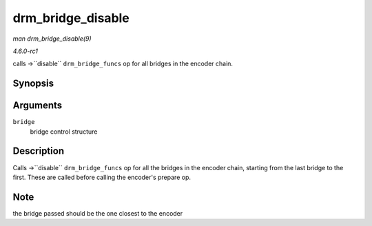 
.. _API-drm-bridge-disable:

==================
drm_bridge_disable
==================

*man drm_bridge_disable(9)*

*4.6.0-rc1*

calls ->``disable`` ``drm_bridge_funcs`` op for all bridges in the encoder chain.


Synopsis
========

.. c:function:: void drm_bridge_disable( struct drm_bridge * bridge )

Arguments
=========

``bridge``
    bridge control structure


Description
===========

Calls ->``disable`` ``drm_bridge_funcs`` op for all the bridges in the encoder chain, starting from the last bridge to the first. These are called before calling the encoder's
prepare op.


Note
====

the bridge passed should be the one closest to the encoder
